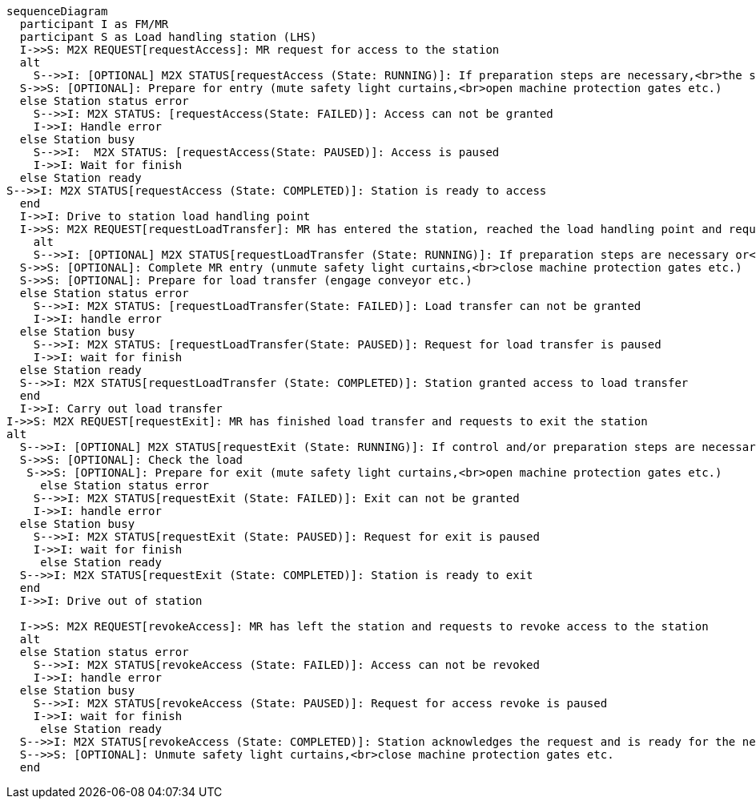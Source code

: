 ifdef::env-github[]
[source,mermaid]
endif::[]
ifndef::env-github[]
[mermaid]
endif::[]
....
sequenceDiagram
  participant I as FM/MR
  participant S as Load handling station (LHS)
  I->>S: M2X REQUEST[requestAccess]: MR request for access to the station 
  alt
    S-->>I: [OPTIONAL] M2X STATUS[requestAccess (State: RUNNING)]: If preparation steps are necessary,<br>the station returns running for the request 
  S->>S: [OPTIONAL]: Prepare for entry (mute safety light curtains,<br>open machine protection gates etc.)
  else Station status error 
    S-->>I: M2X STATUS: [requestAccess(State: FAILED)]: Access can not be granted
    I->>I: Handle error
  else Station busy
    S-->>I:  M2X STATUS: [requestAccess(State: PAUSED)]: Access is paused
    I->>I: Wait for finish
  else Station ready
S-->>I: M2X STATUS[requestAccess (State: COMPLETED)]: Station is ready to access
  end
  I->>I: Drive to station load handling point
  I->>S: M2X REQUEST[requestLoadTransfer]: MR has entered the station, reached the load handling point and requests to hand over the load
    alt 
    S-->>I: [OPTIONAL] M2X STATUS[requestLoadTransfer (State: RUNNING)]: If preparation steps are necessary or<br>safety light curtains must be muted etc.,the station returns running for the request
  S->>S: [OPTIONAL]: Complete MR entry (unmute safety light curtains,<br>close machine protection gates etc.)
  S->>S: [OPTIONAL]: Prepare for load transfer (engage conveyor etc.)
  else Station status error
    S-->>I: M2X STATUS: [requestLoadTransfer(State: FAILED)]: Load transfer can not be granted
    I->>I: handle error
  else Station busy
    S-->>I: M2X STATUS: [requestLoadTransfer(State: PAUSED)]: Request for load transfer is paused
    I->>I: wait for finish
  else Station ready
  S-->>I: M2X STATUS[requestLoadTransfer (State: COMPLETED)]: Station granted access to load transfer
  end
  I->>I: Carry out load transfer
I->>S: M2X REQUEST[requestExit]: MR has finished load transfer and requests to exit the station
alt
  S-->>I: [OPTIONAL] M2X STATUS[requestExit (State: RUNNING)]: If control and/or preparation steps are necessary,<br>the station returns running for the request
  S->>S: [OPTIONAL]: Check the load
   S->>S: [OPTIONAL]: Prepare for exit (mute safety light curtains,<br>open machine protection gates etc.)
     else Station status error
    S-->>I: M2X STATUS[requestExit (State: FAILED)]: Exit can not be granted
    I->>I: handle error
  else Station busy
    S-->>I: M2X STATUS[requestExit (State: PAUSED)]: Request for exit is paused
    I->>I: wait for finish
     else Station ready
  S-->>I: M2X STATUS[requestExit (State: COMPLETED)]: Station is ready to exit
  end
  I->>I: Drive out of station 

  I->>S: M2X REQUEST[revokeAccess]: MR has left the station and requests to revoke access to the station 
  alt
  else Station status error
    S-->>I: M2X STATUS[revokeAccess (State: FAILED)]: Access can not be revoked
    I->>I: handle error
  else Station busy
    S-->>I: M2X STATUS[revokeAccess (State: PAUSED)]: Request for access revoke is paused
    I->>I: wait for finish
     else Station ready
  S-->>I: M2X STATUS[revokeAccess (State: COMPLETED)]: Station acknowledges the request and is ready for the next access request
  S-->>S: [OPTIONAL]: Unmute safety light curtains,<br>close machine protection gates etc.
  end
....